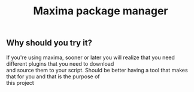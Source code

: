 #+TITLE: Maxima package manager
#+DESCRIPTION: The maxima package manager with remote repositories.
#+OPTIONS: toc:nil author:nil
** Why should you try it?

#+begin_verse
If you're using maxima, sooner or later you will realize that you need different plugins that you need to download
and source them to your script. Should be better having a tool that makes that for you and that is the purpose of
this project
#+end_verse
